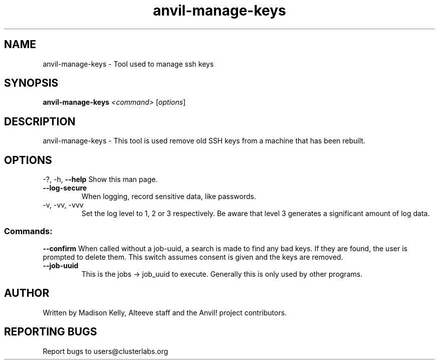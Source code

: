 .\" Manpage for the Anvil! server system manager
.\" Contact mkelly@alteeve.com to report issues, concerns or suggestions.
.TH anvil-manage-keys "8" "November 13 2023" "Anvil! Intelligent Availability™ Platform"
.SH NAME
anvil-manage-keys \- Tool used to manage ssh keys
.SH SYNOPSIS
.B anvil-manage-keys 
\fI\,<command> \/\fR[\fI\,options\/\fR]
.SH DESCRIPTION
anvil-manage-keys \- This tool is used remove old SSH keys from a machine that has been rebuilt.
.IP
.SH OPTIONS
\-?, \-h, \fB\-\-help\fR
Show this man page.
.TP
\fB\-\-log\-secure\fR
When logging, record sensitive data, like passwords.
.TP
\-v, \-vv, \-vvv
Set the log level to 1, 2 or 3 respectively. Be aware that level 3 generates a significant amount of log data.
.IP
.SS "Commands:"
\fB\-\-confirm\fR
When called without a job-uuid, a search is made to find any bad keys. If they are found, the user is prompted to delete them. This switch assumes consent is given and the keys are removed.
.TP
\fB\-\-job\-uuid\fR
This is the jobs -> job_uuid to execute. Generally this is only used by other programs.
.IP
.SH AUTHOR
Written by Madison Kelly, Alteeve staff and the Anvil! project contributors.
.SH "REPORTING BUGS"
Report bugs to users@clusterlabs.org
